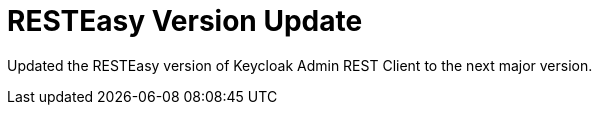 = RESTEasy Version Update

Updated the RESTEasy version of Keycloak Admin REST Client to the next major version.